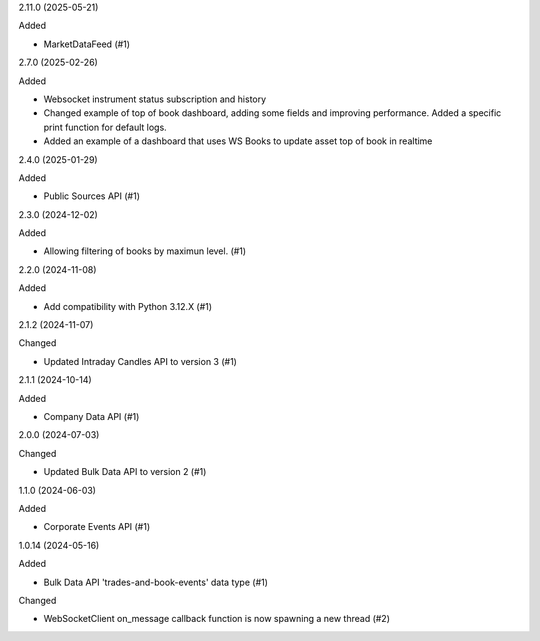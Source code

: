 2.11.0 (2025-05-21)


Added


- MarketDataFeed (#1)


2.7.0 (2025-02-26)


Added


- Websocket instrument status subscription and history
- Changed example of top of book dashboard, adding some fields and improving performance. Added a specific print function for default logs.
- Added an example of a dashboard that uses WS Books to update asset top of book in realtime

2.4.0 (2025-01-29)


Added


- Public Sources API (#1)


2.3.0 (2024-12-02)


Added


- Allowing filtering of books by maximun level. (#1)


2.2.0 (2024-11-08)


Added


- Add compatibility with Python 3.12.X (#1)


2.1.2 (2024-11-07)


Changed


- Updated Intraday Candles API to version 3 (#1)


2.1.1 (2024-10-14)


Added


- Company Data API (#1)


2.0.0 (2024-07-03)


Changed


- Updated Bulk Data API to version 2 (#1)


1.1.0 (2024-06-03)


Added


- Corporate Events API (#1)


1.0.14 (2024-05-16)


Added


- Bulk Data API 'trades-and-book-events' data type (#1)


Changed


- WebSocketClient on_message callback function is now spawning a new thread (#2)
